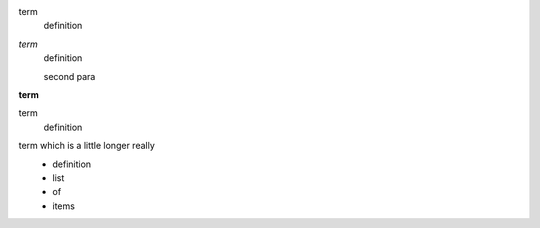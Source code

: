 
term
    definition
*term*
    definition

    second para
**term**
    .. image:: pyglet-trans-64.png

term
    definition

    .. image:: pyglet-trans-64.png

term which is a little longer really
    - definition
    - list
    - of
    - items

